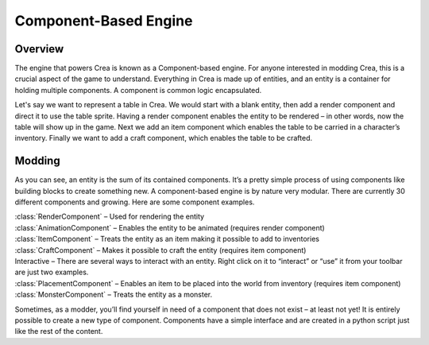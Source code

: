 .. _components:

Component-Based Engine
======================

Overview
--------

The engine that powers Crea is known as a Component-based engine. For anyone interested in modding Crea, this is a crucial aspect of the game to understand. Everything in Crea is made up of entities, and an entity is a container for holding multiple components. A component is common logic encapsulated.

Let's say we want to represent a table in Crea. We would start with a blank entity, then add a render component and direct it to use the table sprite. Having a render component enables the entity to be rendered – in other words, now the table will show up in the game. Next we add an item component which enables the table to be carried in a character’s inventory. Finally we want to add a craft component, which enables the table to be crafted.

Modding
-------

As you can see, an entity is the sum of its contained components. It’s a pretty simple process of using components like building blocks to create something new. A component-based engine is by nature very modular. There are currently 30 different components and growing. Here are some component examples.

| :class:`RenderComponent` – Used for rendering the entity
| :class:`AnimationComponent` – Enables the entity to be animated (requires render component)
| :class:`ItemComponent` – Treats the entity as an item making it possible to add to inventories
| :class:`CraftComponent` – Makes it possible to craft the entity (requires item component)
| Interactive – There are several ways to interact with an entity. Right click on it to “interact” or “use” it from your toolbar are just two examples.
| :class:`PlacementComponent` – Enables an item to be placed into the world from inventory (requires item component)
| :class:`MonsterComponent` – Treats the entity as a monster.

Sometimes, as a modder, you’ll find yourself in need of a component that does not exist – at least not yet! It is entirely possible to create a new type of component. Components have a simple interface and are created in a python script just like the rest of the content.
